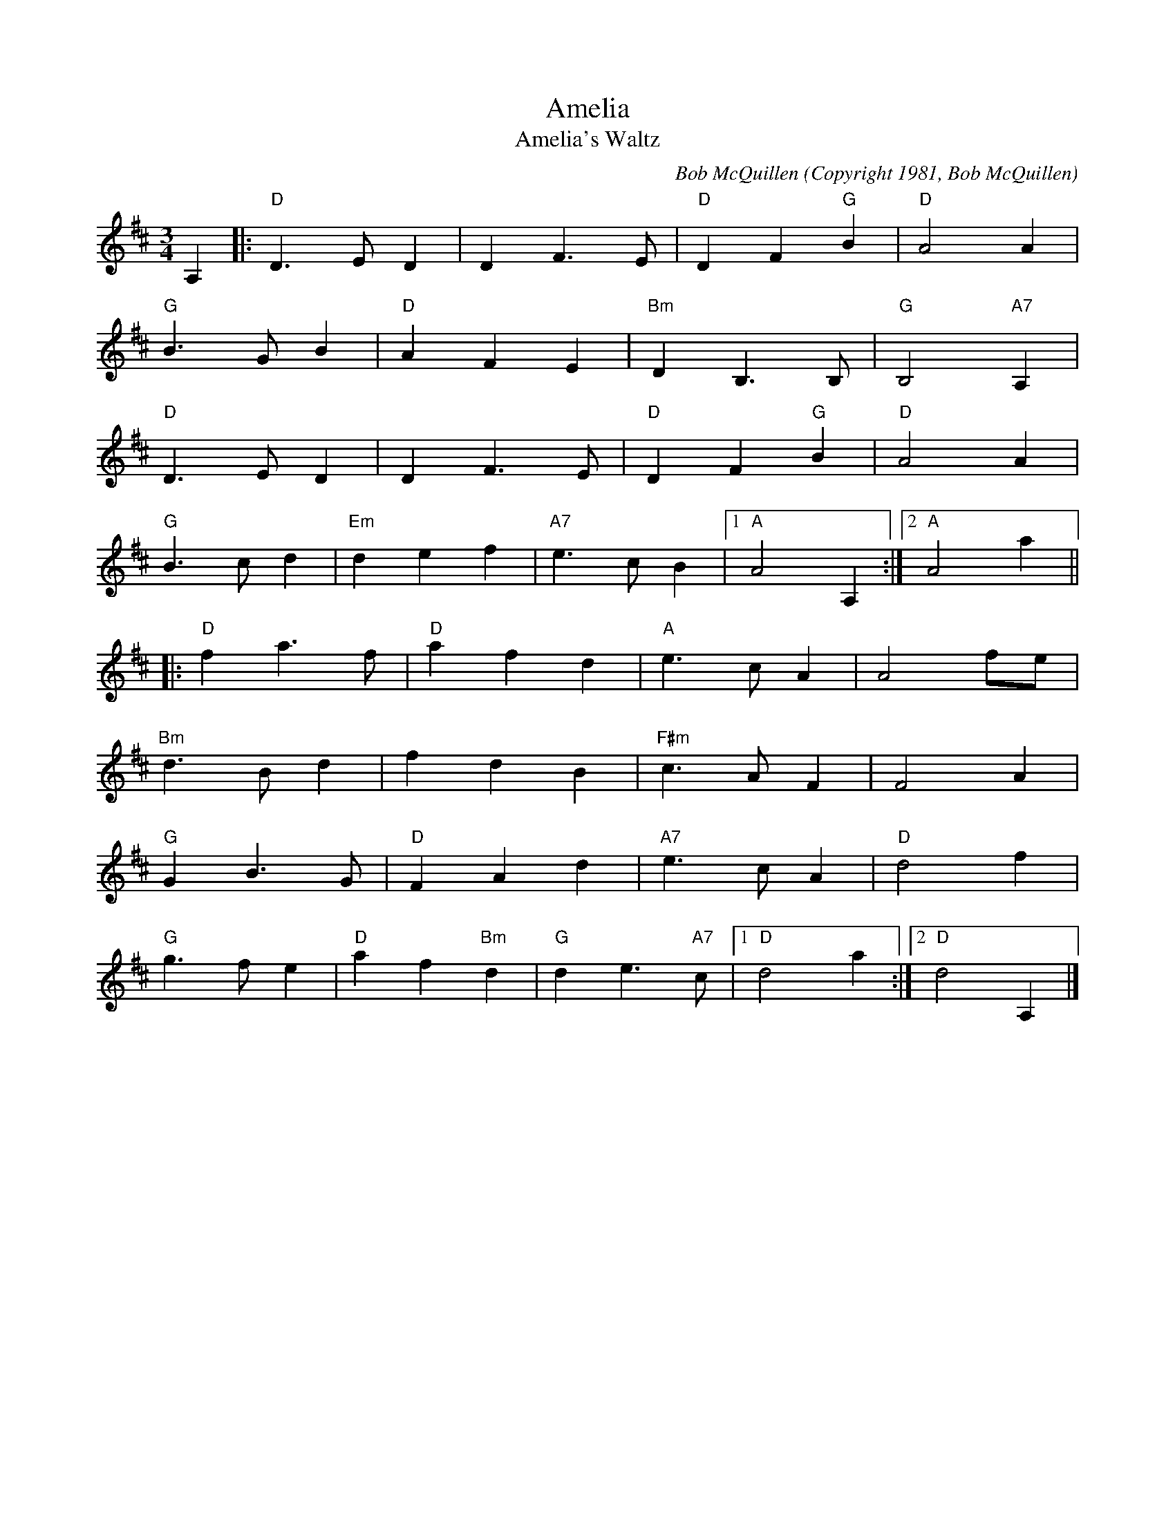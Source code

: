 X:1
T: Amelia
T: Amelia's Waltz
C: Bob McQuillen (Copyright 1981, Bob McQuillen)
R: waltz
M: 3/4
L: 1/4
K: D
A, \
|: "D"D>ED | DF>E | "D"DF "G"B | "D"A2A |
   "G"B>GB | "D"AFE | "Bm"DB,>B, | "G"B,2 "A7"A, |
   "D"D>ED | DF>E | "D"DF "G"B | "D"A2A |
   "G"B>cd | "Em"def | "A7"e>cB |[1 "A"A2A, :|[2 "A"A2a ||
|: "D"fa>f | "D"afd | "A"e>cA | A2f/e/ |
   "Bm"d>Bd | fdB | "F#m"c>AF | F2A |
   "G"GB>G | "D"FAd | "A7"e>cA | "D"d2f |
   "G"g>fe | "D"af "Bm"d | "G"d e>"A7"c |[1 "D"d2a :|[2 "D"d2 A, |]
N:The Waltz Book, pg 11 - abc by Peter Ostapenko.
N:Last update - PO 8/27/2007.
N:D Major
